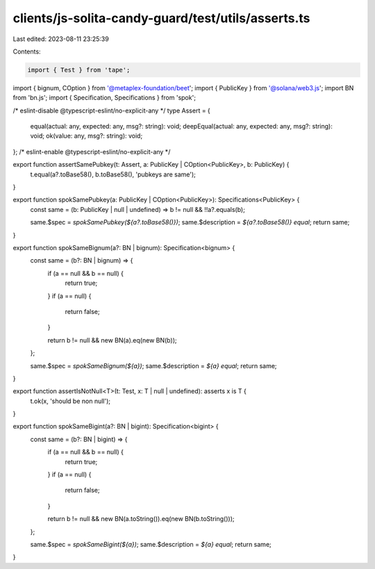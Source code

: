 clients/js-solita-candy-guard/test/utils/asserts.ts
===================================================

Last edited: 2023-08-11 23:25:39

Contents:

.. code-block:: ts

    import { Test } from 'tape';
import { bignum, COption } from '@metaplex-foundation/beet';
import { PublicKey } from '@solana/web3.js';
import BN from 'bn.js';
import { Specification, Specifications } from 'spok';

/* eslint-disable @typescript-eslint/no-explicit-any */
type Assert = {
  equal(actual: any, expected: any, msg?: string): void;
  deepEqual(actual: any, expected: any, msg?: string): void;
  ok(value: any, msg?: string): void;
};
/* eslint-enable @typescript-eslint/no-explicit-any */

export function assertSamePubkey(t: Assert, a: PublicKey | COption<PublicKey>, b: PublicKey) {
  t.equal(a?.toBase58(), b.toBase58(), 'pubkeys are same');
}

export function spokSamePubkey(a: PublicKey | COption<PublicKey>): Specifications<PublicKey> {
  const same = (b: PublicKey | null | undefined) => b != null && !!a?.equals(b);

  same.$spec = `spokSamePubkey(${a?.toBase58()})`;
  same.$description = `${a?.toBase58()} equal`;
  return same;
}

export function spokSameBignum(a?: BN | bignum): Specification<bignum> {
  const same = (b?: BN | bignum) => {
    if (a == null && b == null) {
      return true;
    }
    if (a == null) {
      return false;
    }

    return b != null && new BN(a).eq(new BN(b));
  };

  same.$spec = `spokSameBignum(${a})`;
  same.$description = `${a} equal`;
  return same;
}

export function assertIsNotNull<T>(t: Test, x: T | null | undefined): asserts x is T {
  t.ok(x, 'should be non null');
}

export function spokSameBigint(a?: BN | bigint): Specification<bigint> {
  const same = (b?: BN | bigint) => {
    if (a == null && b == null) {
      return true;
    }
    if (a == null) {
      return false;
    }

    return b != null && new BN(a.toString()).eq(new BN(b.toString()));
  };

  same.$spec = `spokSameBigint(${a})`;
  same.$description = `${a} equal`;
  return same;
}


